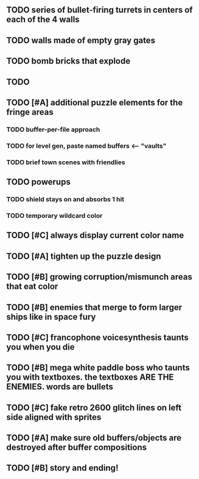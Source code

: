 ** TODO series of bullet-firing turrets in centers of each of the 4 walls
** TODO walls made of empty gray gates
** TODO bomb bricks that explode
** TODO 
** TODO [#A] additional puzzle elements for the fringe areas
*** TODO buffer-per-file approach
*** TODO for level gen, paste named buffers <---- "vaults"
*** TODO brief town scenes with friendlies 
** TODO powerups
*** TODO shield stays on and absorbs 1 hit
*** TODO temporary wildcard color
** TODO [#C] always display current color name 
** TODO [#A] tighten up the puzzle design
** TODO [#B] growing corruption/mismunch areas that eat color
** TODO [#B] enemies that merge to form larger ships like in space fury 
** TODO [#C] francophone voicesynthesis taunts you when you die
** TODO [#B] mega white paddle boss who taunts you with textboxes. the textboxes ARE THE ENEMIES. words are bullets
** TODO [#C] fake retro 2600 glitch lines on left side aligned with sprites 
** TODO [#A] make sure old buffers/objects are destroyed after buffer compositions
** TODO [#B] story and ending!
